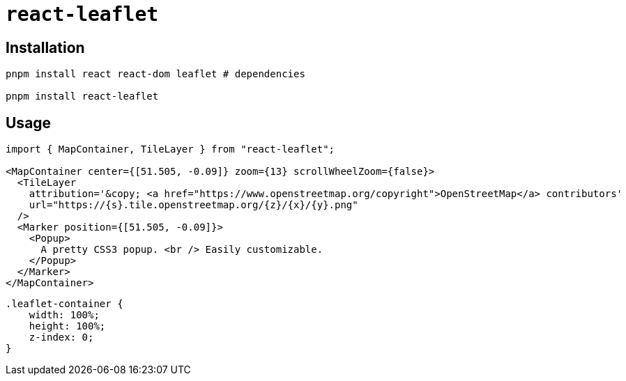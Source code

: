 = `react-leaflet`
// = React Leaflet
:url-website: https://react-leaflet.js.org/
:url-github: https://github.com/PaulLeCam/react-leaflet

== Installation

[,bash]
----
pnpm install react react-dom leaflet # dependencies

pnpm install react-leaflet
----

== Usage

[,jsx]
----
import { MapContainer, TileLayer } from "react-leaflet";

<MapContainer center={[51.505, -0.09]} zoom={13} scrollWheelZoom={false}>
  <TileLayer
    attribution='&copy; <a href="https://www.openstreetmap.org/copyright">OpenStreetMap</a> contributors'
    url="https://{s}.tile.openstreetmap.org/{z}/{x}/{y}.png"
  />
  <Marker position={[51.505, -0.09]}>
    <Popup>
      A pretty CSS3 popup. <br /> Easily customizable.
    </Popup>
  </Marker>
</MapContainer>
----

[,css]
----
.leaflet-container {
    width: 100%;
    height: 100%;
    z-index: 0;
}
----